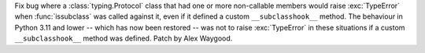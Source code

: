 Fix bug where a :class:`typing.Protocol` class that had one or more
non-callable members would raise :exc:`TypeError` when :func:`issubclass`
was called against it, even if it defined a custom ``__subclasshook__``
method. The behaviour in Python 3.11 and lower -- which has now been
restored -- was not to raise :exc:`TypeError` in these situations if a
custom ``__subclasshook__`` method was defined. Patch by Alex Waygood.
